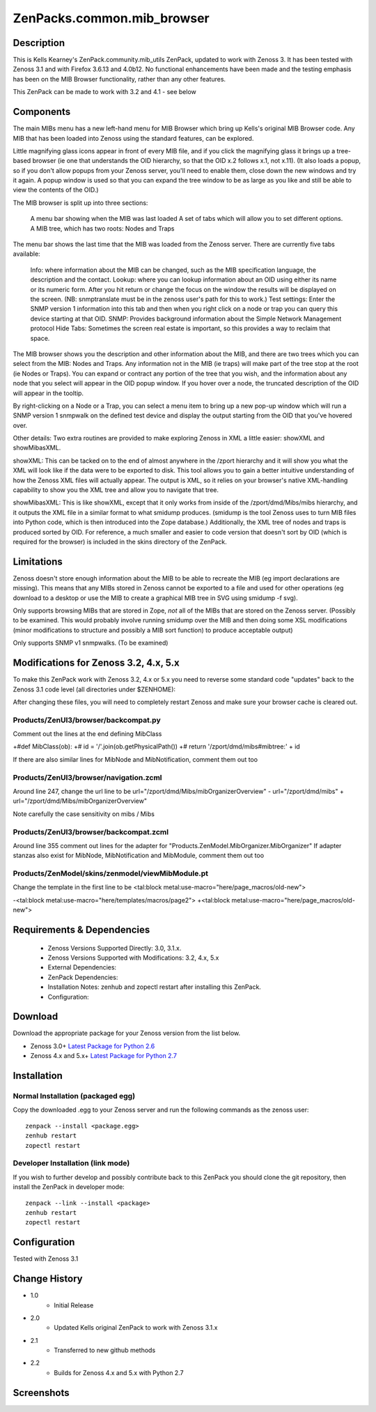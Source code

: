 ============================
ZenPacks.common.mib_browser
============================


Description
===========

This is Kells Kearney's ZenPack.community.mib_utils ZenPack, updated to work with Zenoss 3.  It has been tested 
with Zenoss 3.1 and with Firefox 3.6.13 and 4.0b12.  No functional enhancements have been made and the testing 
emphasis has been on the MIB Browser functionality, rather than any other features.

This ZenPack can be made to work with 3.2 and 4.1 - see below

Components
==========

The main MIBs menu has a new left-hand menu for MIB Browser which bring up Kells's original MIB Browser code.  Any MIB that has been loaded into Zenoss using the standard features, can be explored.

 

Little magnifying  glass icons appear in front of every MIB file, and if you click the  magnifying glass it brings up a tree-based browser (ie one that  understands the OID hierarchy, so that the OID x.2 follows x.1, not  x.11). (It also loads a popup, so if you don't allow popups from your  Zenoss server, you'll need to enable them, close down the new windows  and try it again. A popup window is used so that you can expand the tree  window to be as large as you like and still be able to view the  contents of the OID.)

The MIB browser is split up into three sections:

    A menu bar showing when the MIB was last loaded
    A set of tabs which will allow you to set different options.
    A MIB tree, which has two roots: Nodes and Traps

The  menu bar shows the last time that the MIB was loaded from the Zenoss  server.  There are currently five tabs available:

    Info: where information about the MIB can be changed, such as the MIB specification language, the description and the contact.
    Lookup: where you can lookup information about an OID using either its name or  its numeric form. After you hit return or change the focus on the window  the results will be displayed on the screen. (NB: snmptranslate must be  in the zenoss user's path for this to work.)
    Test settings: Enter the SNMP version 1 information into this tab and then when you  right click on a node or trap you can query this device starting at that  OID.
    SNMP: Provides background information about the Simple Network Management protocol
    Hide Tabs: Sometimes the screen real estate is important, so this provides a way to reclaim that space.

The  MIB browser shows you the description and other information about the  MIB, and there are two trees which you can select from the MIB: Nodes  and Traps. Any information not in the MIB (ie traps) will make part of  the tree stop at the root (ie Nodes or Traps). You can expand or  contract any portion of the tree that you wish, and the information  about any node that you select will appear in the OID popup window. If  you hover over a node, the truncated description of the OID will appear  in the tooltip.

By right-clicking on a Node or a Trap, you can  select a menu item to bring up a new pop-up window which will run a SNMP  version 1 snmpwalk on the defined test device and display the output  starting from the OID that you've hovered over.

Other details: Two extra routines are provided to make exploring Zenoss in XML a little easier: showXML and showMibasXML.

showXML:  This can be tacked on to the end of almost anywhere in the /zport  hierarchy and it will show you what the XML will look like if the data  were to be exported to disk. This tool allows you to gain a better  intuitive understanding of how the Zenoss XML files will actually  appear. The output is XML, so it relies on your browser's native  XML-handling capability to show you the XML tree and allow you to  navigate that tree.

showMibasXML: This is like showXML,  except that it only works from inside of the /zport/dmd/Mibs/mibs  hierarchy, and it outputs the XML file in a similar format to what  smidump produces. (smidump is the tool Zenoss uses to turn MIB files  into Python code, which is then introduced into the Zope database.)  Additionally, the XML tree of nodes and traps is produced sorted by OID.  For reference, a much smaller and easier to code version that doesn't  sort by OID (which is required for the browser) is included in the skins  directory of the ZenPack.


Limitations
===========

Zenoss doesn't store enough information  about the MIB to be able to recreate the MIB (eg import declarations are  missing). This means that any MIBs stored in Zenoss cannot be exported  to a file and used for other operations (eg download to a desktop or use  the MIB to create a graphical MIB tree in SVG using smidump -f svg).

Only  supports browsing MIBs that are stored in Zope, *not* all of the MIBs  that are stored on the Zenoss server. (Possibly to be examined. This  would probably involve running smidump over the MIB and then doing some  XSL modifications (minor modifications to structure and possibly a MIB  sort function) to produce acceptable output)

Only supports SNMP v1 snmpwalks. (To be examined)

Modifications for Zenoss 3.2, 4.x, 5.x
======================================

To make this ZenPack work with Zenoss 3.2, 4.x or 5.x you need to reverse some standard code "updates" 
back to the Zenoss 3.1 code level (all directories under $ZENHOME):

After changing these files, you will need to completely restart Zenoss and make sure your browser cache 
is cleared out. 

Products/ZenUI3/browser/backcompat.py
-------------------------------------

Comment out the lines at the end defining MibClass

+#def MibClass(ob): +# id = '/'.join(ob.getPhysicalPath()) +# return '/zport/dmd/mibs#mibtree:' + id

If there are also similar lines for MibNode and MibNotification, comment them out too

Products/ZenUI3/browser/navigation.zcml
---------------------------------------

Around line 247, change the url line to be url="/zport/dmd/Mibs/mibOrganizerOverview" - url="/zport/dmd/mibs" + url="/zport/dmd/Mibs/mibOrganizerOverview"

Note carefully the case sensitivity on mibs / Mibs


Products/ZenUI3/browser/backcompat.zcml
---------------------------------------

Around line 355 comment out lines for the adapter for "Products.ZenModel.MibOrganizer.MibOrganizer" If adapter stanzas also exist for MibNode, MibNotification and MibModule, comment them out too


Products/ZenModel/skins/zenmodel/viewMibModule.pt
-------------------------------------------------

Change the template in the first line to be <tal:block metal:use-macro="here/page_macros/old-new">


-<tal:block metal:use-macro="here/templates/macros/page2"> +<tal:block metal:use-macro="here/page_macros/old-new"> 


Requirements & Dependencies
===========================

    * Zenoss Versions Supported Directly: 3.0, 3.1.x.  
    * Zenoss Versions Supported with Modifications: 3.2, 4.x, 5.x
    * External Dependencies: 
    * ZenPack Dependencies:
    * Installation Notes: zenhub and zopectl restart after installing this ZenPack.
    * Configuration: 

Download
========
Download the appropriate package for your Zenoss version from the list
below.

* Zenoss 3.0+ `Latest Package for Python 2.6`_
* Zenoss 4.x and 5.x+ `Latest Package for Python 2.7`_

Installation
============
Normal Installation (packaged egg)
----------------------------------
Copy the downloaded .egg to your Zenoss server and run the following commands as the zenoss
user::

   zenpack --install <package.egg>
   zenhub restart
   zopectl restart

Developer Installation (link mode)
----------------------------------
If you wish to further develop and possibly contribute back to this 
ZenPack you should clone the git repository, then install the ZenPack in
developer mode::

   zenpack --link --install <package>
   zenhub restart
   zopectl restart

Configuration
=============

Tested with Zenoss 3.1 

Change History
==============
* 1.0
   * Initial Release 
* 2.0
   * Updated Kells original ZenPack to work with Zenoss 3.1.x
* 2.1
   * Transferred to new github methods
* 2.2
   * Builds for Zenoss 4.x and 5.x with Python 2.7

Screenshots
===========
|mib_browser_2.0_zenpack_screenshot|


.. External References Below. Nothing Below This Line Should Be Rendered

.. _Latest Package for Python 2.6: https://github.com/jcurry/ZenPacks.community.mib_browser/blob/master/dist/ZenPacks.community.mib_browser-2.1-py2.6.egg?raw=true
.. _Latest Package for Python 2.7: https://github.com/jcurry/ZenPacks.community.mib_browser/blob/master/dist/ZenPacks.community.mib_browser-2.2-py2.7.egg?raw=true

.. |mib_browser_2.0_zenpack_screenshot| image:: http://github.com/jcurry/ZenPacks.community.mib_browser/raw/master/screenshots/mib_browser_2.0_zenpack_screenshot.jpg

                                                                        

